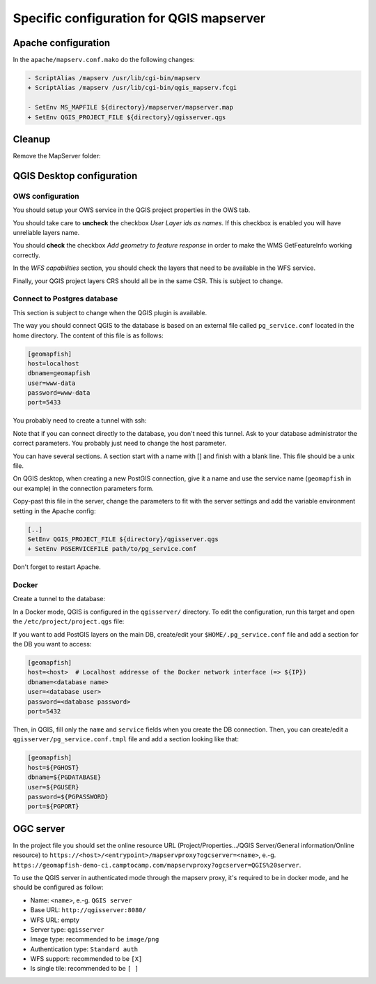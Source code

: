 .. _integrator_backend_qgis:

=========================================
Specific configuration for QGIS mapserver
=========================================

Apache configuration
====================

In the ``apache/mapserv.conf.mako`` do the following changes:

.. code::

   - ScriptAlias /mapserv /usr/lib/cgi-bin/mapserv
   + ScriptAlias /mapserv /usr/lib/cgi-bin/qgis_mapserv.fcgi

   - SetEnv MS_MAPFILE ${directory}/mapserver/mapserver.map
   + SetEnv QGIS_PROJECT_FILE ${directory}/qgisserver.qgs

Cleanup
=======

Remove the MapServer folder:

.. prompt:: bash

   git rm mapserver

QGIS Desktop configuration
==========================

OWS configuration
*****************

You should setup your OWS service in the QGIS project properties in the OWS
tab.

You should take care to **uncheck** the checkbox *User Layer ids as names*. If
this checkbox is enabled you will have unreliable layers name.

You should **check** the checkbox *Add geometry to feature response* in order
to make the WMS GetFeatureInfo working correctly.

In the *WFS capabilities* section, you should check the layers that need to be
available in the WFS service.

Finally, your QGIS project layers CRS should all be in the same CSR. This is subject to
change.

Connect to Postgres database
****************************

This section is subject to change when the QGIS plugin is available.

The way you should connect QGIS to the database is based on an external file
called ``pg_service.conf`` located in the home directory. The content of this file
is as follows:

.. code::

    [geomapfish]
    host=localhost
    dbname=geomapfish
    user=www-data
    password=www-data
    port=5433

You probably need to create a tunnel with ssh:

.. prompt:: bash

   ssh -L 5432:localhost:54532 <server>

Note that if you can connect directly to the database, you don't need this tunnel.
Ask to your database administrator the correct parameters. You probably just need
to change the host parameter.

You can have several sections. A section start with a name with [] and
finish with a blank line. This file should be a unix file.

On QGIS desktop, when creating a new PostGIS connection, give it a name and use
the service name (``geomapfish`` in our example) in the connection parameters
form.

Copy-past this file in the server, change the parameters to fit with the server
settings and add the variable environment setting in the Apache config:

.. code::

    [..]
    SetEnv QGIS_PROJECT_FILE ${directory}/qgisserver.qgs
    + SetEnv PGSERVICEFILE path/to/pg_service.conf

Don't forget to restart Apache.

Docker
******

Create a tunnel to the database:

.. prompt:: bash

   IP=$(ip addr show dev $(route | grep default | awk '{print $(NF)}' | head -1) | awk '$1 ~ /^inet/ { sub("/.*", "", $2); print $2 }' | head -1)
   ssh -L ${IP}:5432:localhost:5432 <remote server>

In a Docker mode, QGIS is configured in the ``qgisserver/`` directory. To edit the configuration,
run this target and open the ``/etc/project/project.qgs`` file:

.. prompt:: bash

   make edit-qgis-project

If you want to add PostGIS layers on the main DB, create/edit your ``$HOME/.pg_service.conf`` file
and add a section for the DB you want to access:

.. code::

   [geomapfish]
   host=<host>  # Localhost addresse of the Docker network interface (=> ${IP})
   dbname=<database name>
   user=<database user>
   password=<database password>
   port=5432

Then, in QGIS, fill only the ``name`` and ``service`` fields when you create the DB connection.
Then, you can create/edit a ``qgisserver/pg_service.conf.tmpl`` file and add a section looking
like that:

.. code::

   [geomapfish]
   host=${PGHOST}
   dbname=${PGDATABASE}
   user=${PGUSER}
   password=${PGPASSWORD}
   port=${PGPORT}

OGC server
==========

In the project file you should set the online resource URL
(Project/Properties.../QGIS Server/General information/Online resource) to
``https://<host>/<entrypoint>/mapservproxy?ogcserver=<name>``, e.-g.
``https://geomapfish-demo-ci.camptocamp.com/mapservproxy?ogcserver=QGIS%20server``.

To use the QGIS server in authenticated mode through the mapserv proxy, it's required to be in docker mode,
and he should be configured as follow:

* Name: ``<name>``, e.-g. ``QGIS server``
* Base URL: ``http://qgisserver:8080/``
* WFS URL: empty
* Server type: ``qgisserver``
* Image type: recommended to be ``image/png``
* Authentication type: ``Standard auth``
* WFS support: recommended to be ``[X]``
* Is single tile:  recommended to be ``[ ]``
